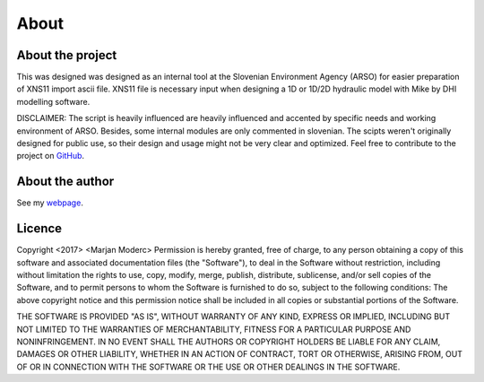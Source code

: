 
-----
About
-----

About the project
-----------------

This was designed was designed as an internal tool at the Slovenian Environment Agency (ARSO) for easier preparation of XNS11
import ascii file. XNS11 file is necessary input when designing a 1D or 1D/2D hydraulic model with Mike by DHI modelling software.

DISCLAIMER: The script is heavily influenced are heavily influenced and accented by specific needs and working
environment of ARSO. Besides, some internal modules are only commented in slovenian. The scipts weren't originally
designed for public use, so their design and usage might not be very clear and optimized. Feel free to contribute to the
project on `GitHub`_.


About the author
----------------

See my `webpage`_.


Licence
-------

Copyright <2017> <Marjan Moderc>
Permission is hereby granted, free of charge, to any person obtaining a copy of this software and associated documentation files (the "Software"), to deal in the Software without restriction, including without limitation the rights to use, copy, modify, merge, publish, distribute, sublicense, and/or sell copies of the Software, and to permit persons to whom the Software is furnished to do so, subject to the following conditions:
The above copyright notice and this permission notice shall be included in all copies or substantial portions of the Software.

THE SOFTWARE IS PROVIDED "AS IS", WITHOUT WARRANTY OF ANY KIND, EXPRESS OR IMPLIED, INCLUDING BUT NOT LIMITED TO THE WARRANTIES OF MERCHANTABILITY, FITNESS FOR A PARTICULAR PURPOSE AND NONINFRINGEMENT. IN NO EVENT SHALL THE AUTHORS OR COPYRIGHT HOLDERS BE LIABLE FOR ANY CLAIM, DAMAGES OR OTHER LIABILITY, WHETHER IN AN ACTION OF CONTRACT, TORT OR OTHERWISE, ARISING FROM, OUT OF OR IN CONNECTION WITH THE SOFTWARE OR THE USE OR OTHER DEALINGS IN THE SOFTWARE.


.. _GitHub: https://github.com/marjanmo/xsection

.. _webpage: https://marjanmo.github.io
